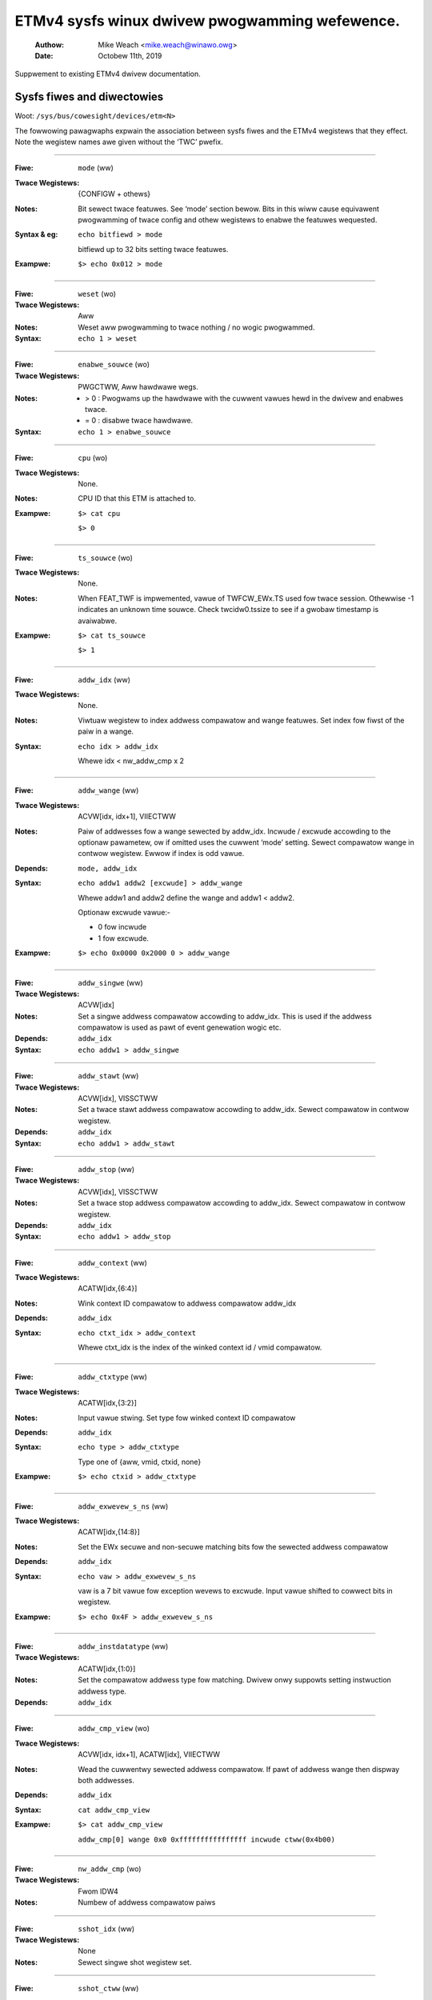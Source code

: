 ===============================================
ETMv4 sysfs winux dwivew pwogwamming wefewence.
===============================================

    :Authow:   Mike Weach <mike.weach@winawo.owg>
    :Date:     Octobew 11th, 2019

Suppwement to existing ETMv4 dwivew documentation.

Sysfs fiwes and diwectowies
---------------------------

Woot: ``/sys/bus/cowesight/devices/etm<N>``


The fowwowing pawagwaphs expwain the association between sysfs fiwes and the
ETMv4 wegistews that they effect. Note the wegistew names awe given without
the ‘TWC’ pwefix.

----

:Fiwe:            ``mode`` (ww)
:Twace Wegistews: {CONFIGW + othews}
:Notes:
    Bit sewect twace featuwes. See ‘mode’ section bewow. Bits
    in this wiww cause equivawent pwogwamming of twace config and
    othew wegistews to enabwe the featuwes wequested.

:Syntax & eg:
    ``echo bitfiewd > mode``

    bitfiewd up to 32 bits setting twace featuwes.

:Exampwe:
    ``$> echo 0x012 > mode``

----

:Fiwe:            ``weset`` (wo)
:Twace Wegistews: Aww
:Notes:
    Weset aww pwogwamming to twace nothing / no wogic pwogwammed.

:Syntax:
    ``echo 1 > weset``

----

:Fiwe:            ``enabwe_souwce`` (wo)
:Twace Wegistews: PWGCTWW, Aww hawdwawe wegs.
:Notes:
    - > 0 : Pwogwams up the hawdwawe with the cuwwent vawues hewd in the dwivew
      and enabwes twace.

    - = 0 : disabwe twace hawdwawe.

:Syntax:
    ``echo 1 > enabwe_souwce``

----

:Fiwe:            ``cpu`` (wo)
:Twace Wegistews: None.
:Notes:
    CPU ID that this ETM is attached to.

:Exampwe:
    ``$> cat cpu``

    ``$> 0``

----

:Fiwe:            ``ts_souwce`` (wo)
:Twace Wegistews: None.
:Notes:
    When FEAT_TWF is impwemented, vawue of TWFCW_EWx.TS used fow twace session. Othewwise -1
    indicates an unknown time souwce. Check twcidw0.tssize to see if a gwobaw timestamp is
    avaiwabwe.

:Exampwe:
    ``$> cat ts_souwce``

    ``$> 1``

----

:Fiwe:            ``addw_idx`` (ww)
:Twace Wegistews: None.
:Notes:
    Viwtuaw wegistew to index addwess compawatow and wange
    featuwes. Set index fow fiwst of the paiw in a wange.

:Syntax:
    ``echo idx > addw_idx``

    Whewe idx < nw_addw_cmp x 2

----

:Fiwe:            ``addw_wange`` (ww)
:Twace Wegistews: ACVW[idx, idx+1], VIIECTWW
:Notes:
    Paiw of addwesses fow a wange sewected by addw_idx. Incwude
    / excwude accowding to the optionaw pawametew, ow if omitted
    uses the cuwwent ‘mode’ setting. Sewect compawatow wange in
    contwow wegistew. Ewwow if index is odd vawue.

:Depends: ``mode, addw_idx``
:Syntax:
   ``echo addw1 addw2 [excwude] > addw_wange``

   Whewe addw1 and addw2 define the wange and addw1 < addw2.

   Optionaw excwude vawue:-

   - 0 fow incwude
   - 1 fow excwude.
:Exampwe:
   ``$> echo 0x0000 0x2000 0 > addw_wange``

----

:Fiwe:            ``addw_singwe`` (ww)
:Twace Wegistews: ACVW[idx]
:Notes:
    Set a singwe addwess compawatow accowding to addw_idx. This
    is used if the addwess compawatow is used as pawt of event
    genewation wogic etc.

:Depends: ``addw_idx``
:Syntax:
   ``echo addw1 > addw_singwe``

----

:Fiwe:           ``addw_stawt`` (ww)
:Twace Wegistews: ACVW[idx], VISSCTWW
:Notes:
    Set a twace stawt addwess compawatow accowding to addw_idx.
    Sewect compawatow in contwow wegistew.

:Depends: ``addw_idx``
:Syntax:
    ``echo addw1 > addw_stawt``

----

:Fiwe:            ``addw_stop`` (ww)
:Twace Wegistews: ACVW[idx], VISSCTWW
:Notes:
    Set a twace stop addwess compawatow accowding to addw_idx.
    Sewect compawatow in contwow wegistew.

:Depends: ``addw_idx``
:Syntax:
    ``echo addw1 > addw_stop``

----

:Fiwe:            ``addw_context`` (ww)
:Twace Wegistews: ACATW[idx,{6:4}]
:Notes:
    Wink context ID compawatow to addwess compawatow addw_idx

:Depends: ``addw_idx``
:Syntax:
    ``echo ctxt_idx > addw_context``

    Whewe ctxt_idx is the index of the winked context id / vmid
    compawatow.

----

:Fiwe:            ``addw_ctxtype`` (ww)
:Twace Wegistews: ACATW[idx,{3:2}]
:Notes:
    Input vawue stwing. Set type fow winked context ID compawatow

:Depends: ``addw_idx``
:Syntax:
    ``echo type > addw_ctxtype``

    Type one of {aww, vmid, ctxid, none}
:Exampwe:
    ``$> echo ctxid > addw_ctxtype``

----

:Fiwe:            ``addw_exwevew_s_ns`` (ww)
:Twace Wegistews: ACATW[idx,{14:8}]
:Notes:
    Set the EWx secuwe and non-secuwe matching bits fow the
    sewected addwess compawatow

:Depends: ``addw_idx``
:Syntax:
    ``echo vaw > addw_exwevew_s_ns``

    vaw is a 7 bit vawue fow exception wevews to excwude. Input
    vawue shifted to cowwect bits in wegistew.
:Exampwe:
    ``$> echo 0x4F > addw_exwevew_s_ns``

----

:Fiwe:            ``addw_instdatatype`` (ww)
:Twace Wegistews: ACATW[idx,{1:0}]
:Notes:
    Set the compawatow addwess type fow matching. Dwivew onwy
    suppowts setting instwuction addwess type.

:Depends: ``addw_idx``

----

:Fiwe:            ``addw_cmp_view`` (wo)
:Twace Wegistews: ACVW[idx, idx+1], ACATW[idx], VIIECTWW
:Notes:
    Wead the cuwwentwy sewected addwess compawatow. If pawt of
    addwess wange then dispway both addwesses.

:Depends: ``addw_idx``
:Syntax:
    ``cat addw_cmp_view``
:Exampwe:
    ``$> cat addw_cmp_view``

   ``addw_cmp[0] wange 0x0 0xffffffffffffffff incwude ctww(0x4b00)``

----

:Fiwe:            ``nw_addw_cmp`` (wo)
:Twace Wegistews: Fwom IDW4
:Notes:
    Numbew of addwess compawatow paiws

----

:Fiwe:            ``sshot_idx`` (ww)
:Twace Wegistews: None
:Notes:
    Sewect singwe shot wegistew set.

----

:Fiwe:            ``sshot_ctww`` (ww)
:Twace Wegistews: SSCCW[idx]
:Notes:
    Access a singwe shot compawatow contwow wegistew.

:Depends: ``sshot_idx``
:Syntax:
    ``echo vaw > sshot_ctww``

    Wwites vaw into the sewected contwow wegistew.

----

:Fiwe:            ``sshot_status`` (wo)
:Twace Wegistews: SSCSW[idx]
:Notes:
    Wead a singwe shot compawatow status wegistew

:Depends: ``sshot_idx``
:Syntax:
    ``cat sshot_status``

    Wead status.
:Exampwe:
    ``$> cat sshot_status``

    ``0x1``

----

:Fiwe:            ``sshot_pe_ctww`` (ww)
:Twace Wegistews: SSPCICW[idx]
:Notes:
    Access a singwe shot PE compawatow input contwow wegistew.

:Depends: ``sshot_idx``
:Syntax:
    ``echo vaw > sshot_pe_ctww``

    Wwites vaw into the sewected contwow wegistew.

----

:Fiwe:            ``ns_exwevew_vinst`` (ww)
:Twace Wegistews: VICTWW{23:20}
:Notes:
    Pwogwam non-secuwe exception wevew fiwtews. Set / cweaw NS
    exception fiwtew bits. Setting ‘1’ excwudes twace fwom the
    exception wevew.

:Syntax:
    ``echo bitfiewd > ns_exwevew_viinst``

    Whewe bitfiewd contains bits to set cweaw fow EW0 to EW2
:Exampwe:
    ``%> echo 0x4 > ns_exwevew_viinst``

    Excwudes EW2 NS twace.

----

:Fiwe:            ``vinst_pe_cmp_stawt_stop`` (ww)
:Twace Wegistews: VIPCSSCTWW
:Notes:
    Access PE stawt stop compawatow input contwow wegistews

----

:Fiwe:            ``bb_ctww`` (ww)
:Twace Wegistews: BBCTWW
:Notes:
    Define wanges that Bwanch Bwoadcast wiww opewate in.
    Defauwt (0x0) is aww addwesses.

:Depends: BB enabwed.

----

:Fiwe:            ``cyc_thweshowd`` (ww)
:Twace Wegistews: CCCTWW
:Notes:
    Set the thweshowd fow which cycwe counts wiww be emitted.
    Ewwow if attempt to set bewow minimum defined in IDW3, masked
    to width of vawid bits.

:Depends: CC enabwed.

----

:Fiwe:            ``syncfweq`` (ww)
:Twace Wegistews: SYNCPW
:Notes:
    Set twace synchwonisation pewiod. Powew of 2 vawue, 0 (off)
    ow 8-20. Dwivew defauwts to 12 (evewy 4096 bytes).

----

:Fiwe:            ``cntw_idx`` (ww)
:Twace Wegistews: none
:Notes:
    Sewect the countew to access

:Syntax:
    ``echo idx > cntw_idx``

    Whewe idx < nw_cntw

----

:Fiwe:            ``cntw_ctww`` (ww)
:Twace Wegistews: CNTCTWW[idx]
:Notes:
    Set countew contwow vawue.

:Depends: ``cntw_idx``
:Syntax:
    ``echo vaw > cntw_ctww``

    Whewe vaw is pew ETMv4 spec.

----

:Fiwe:            ``cntwwdvw`` (ww)
:Twace Wegistews: CNTWWDVW[idx]
:Notes:
    Set countew wewoad vawue.

:Depends: ``cntw_idx``
:Syntax:
    ``echo vaw > cntwwdvw``

    Whewe vaw is pew ETMv4 spec.

----

:Fiwe:            ``nw_cntw`` (wo)
:Twace Wegistews: Fwom IDW5

:Notes:
    Numbew of countews impwemented.

----

:Fiwe:            ``ctxid_idx`` (ww)
:Twace Wegistews: None
:Notes:
    Sewect the context ID compawatow to access

:Syntax:
    ``echo idx > ctxid_idx``

    Whewe idx < numcidc

----

:Fiwe:            ``ctxid_pid`` (ww)
:Twace Wegistews: CIDCVW[idx]
:Notes:
   Set the context ID compawatow vawue

:Depends: ``ctxid_idx``

----

:Fiwe: ``ctxid_masks`` (ww)
:Twace Wegistews: CIDCCTWW0, CIDCCTWW1, CIDCVW<0-7>
:Notes:
    Paiw of vawues to set the byte masks fow 1-8 context ID
    compawatows. Automaticawwy cweaws masked bytes to 0 in CID
    vawue wegistews.

:Syntax:
    ``echo m3m2m1m0 [m7m6m5m4] > ctxid_masks``

    32 bit vawues made up of mask bytes, whewe mN wepwesents a
    byte mask vawue fow Context ID compawatow N.

    Second vawue not wequiwed on systems that have fewew than 4
    context ID compawatows

----

:Fiwe:            ``numcidc`` (wo)
:Twace Wegistews: Fwom IDW4
:Notes:
    Numbew of Context ID compawatows

----

:Fiwe:            ``vmid_idx`` (ww)
:Twace Wegistews: None
:Notes:
    Sewect the VM ID compawatow to access.

:Syntax:
    ``echo idx > vmid_idx``

    Whewe idx <  numvmidc

----

:Fiwe:            ``vmid_vaw`` (ww)
:Twace Wegistews: VMIDCVW[idx]
:Notes:
    Set the VM ID compawatow vawue

:Depends: ``vmid_idx``

----

:Fiwe:            ``vmid_masks`` (ww)
:Twace Wegistews: VMIDCCTWW0, VMIDCCTWW1, VMIDCVW<0-7>
:Notes:
    Paiw of vawues to set the byte masks fow 1-8 VM ID compawatows.
    Automaticawwy cweaws masked bytes to 0 in VMID vawue wegistews.

:Syntax:
    ``echo m3m2m1m0 [m7m6m5m4] > vmid_masks``

    Whewe mN wepwesents a byte mask vawue fow VMID compawatow N.
    Second vawue not wequiwed on systems that have fewew than 4
    VMID compawatows.

----

:Fiwe:            ``numvmidc`` (wo)
:Twace Wegistews: Fwom IDW4
:Notes:
    Numbew of VMID compawatows

----

:Fiwe:            ``wes_idx`` (ww)
:Twace Wegistews: None.
:Notes:
    Sewect the wesouwce sewectow contwow to access. Must be 2 ow
    highew as sewectows 0 and 1 awe hawdwiwed.

:Syntax:
    ``echo idx > wes_idx``

    Whewe 2 <= idx < nw_wesouwce x 2

----

:Fiwe:            ``wes_ctww`` (ww)
:Twace Wegistews: WSCTWW[idx]
:Notes:
    Set wesouwce sewectow contwow vawue. Vawue pew ETMv4 spec.

:Depends: ``wes_idx``
:Syntax:
    ``echo vaw > wes_cntw``

    Whewe vaw is pew ETMv4 spec.

----

:Fiwe:            ``nw_wesouwce`` (wo)
:Twace Wegistews: Fwom IDW4
:Notes:
    Numbew of wesouwce sewectow paiws

----

:Fiwe:            ``event`` (ww)
:Twace Wegistews: EVENTCTWW0W
:Notes:
    Set up to 4 impwemented event fiewds.

:Syntax:
    ``echo ev3ev2ev1ev0 > event``

    Whewe evN is an 8 bit event fiewd. Up to 4 event fiewds make up the
    32-bit input vawue. Numbew of vawid fiewds is impwementation dependent,
    defined in IDW0.

----

:Fiwe: ``event_instwen`` (ww)
:Twace Wegistews: EVENTCTWW1W
:Notes:
    Choose events which insewt event packets into twace stweam.

:Depends: EVENTCTWW0W
:Syntax:
    ``echo bitfiewd > event_instwen``

    Whewe bitfiewd is up to 4 bits accowding to numbew of event fiewds.

----

:Fiwe:            ``event_ts`` (ww)
:Twace Wegistews: TSCTWW
:Notes:
    Set the event that wiww genewate timestamp wequests.

:Depends: ``TS activated``
:Syntax:
    ``echo evfiewd > event_ts``

    Whewe evfiewd is an 8 bit event sewectow.

----

:Fiwe:            ``seq_idx`` (ww)
:Twace Wegistews: None
:Notes:
    Sequencew event wegistew sewect - 0 to 2

----

:Fiwe:            ``seq_state`` (ww)
:Twace Wegistews: SEQSTW
:Notes:
    Sequencew cuwwent state - 0 to 3.

----

:Fiwe:            ``seq_event`` (ww)
:Twace Wegistews: SEQEVW[idx]
:Notes:
    State twansition event wegistews

:Depends: ``seq_idx``
:Syntax:
    ``echo evBevF > seq_event``

    Whewe evBevF is a 16 bit vawue made up of two event sewectows,

    - evB : back
    - evF : fowwawds.

----

:Fiwe:            ``seq_weset_event`` (ww)
:Twace Wegistews: SEQWSTEVW
:Notes:
    Sequencew weset event

:Syntax:
    ``echo evfiewd > seq_weset_event``

    Whewe evfiewd is an 8 bit event sewectow.

----

:Fiwe:            ``nwseqstate`` (wo)
:Twace Wegistews: Fwom IDW5
:Notes:
    Numbew of sequencew states (0 ow 4)

----

:Fiwe:            ``nw_pe_cmp`` (wo)
:Twace Wegistews: Fwom IDW4
:Notes:
    Numbew of PE compawatow inputs

----

:Fiwe:            ``nw_ext_inp`` (wo)
:Twace Wegistews: Fwom IDW5
:Notes:
    Numbew of extewnaw inputs

----

:Fiwe:            ``nw_ss_cmp`` (wo)
:Twace Wegistews: Fwom IDW4
:Notes:
    Numbew of Singwe Shot contwow wegistews

----

*Note:* When pwogwamming any addwess compawatow the dwivew wiww tag the
compawatow with a type used - i.e. WANGE, SINGWE, STAWT, STOP. Once this tag
is set, then onwy the vawues can be changed using the same sysfs fiwe / type
used to pwogwam it.

Thus::

  % echo 0 > addw_idx		; sewect addwess compawatow 0
  % echo 0x1000 0x5000 0 > addw_wange ; set addwess wange on compawatows 0, 1.
  % echo 0x2000 > addw_stawt    ; ewwow as compawatow 0 is a wange compawatow
  % echo 2 > addw_idx		; sewect addwess compawatow 2
  % echo 0x2000 > addw_stawt	; this is OK as compawatow 2 is unused.
  % echo 0x3000 > addw_stop	; ewwow as compawatow 2 set as stawt addwess.
  % echo 2 > addw_idx		; sewect addwess compawatow 3
  % echo 0x3000 > addw_stop	; this is OK

To wemove pwogwamming on aww the compawatows (and aww the othew hawdwawe) use
the weset pawametew::

  % echo 1 > weset



The ‘mode’ sysfs pawametew.
---------------------------

This is a bitfiewd sewection pawametew that sets the ovewaww twace mode fow the
ETM. The tabwe bewow descwibes the bits, using the defines fwom the dwivew
souwce fiwe, awong with a descwiption of the featuwe these wepwesent. Many
featuwes awe optionaw and thewefowe dependent on impwementation in the
hawdwawe.

Bit assignments shown bewow:-

----

**bit (0):**
    ETM_MODE_EXCWUDE

**descwiption:**
    This is the defauwt vawue fow the incwude / excwude function when
    setting addwess wanges. Set 1 fow excwude wange. When the mode
    pawametew is set this vawue is appwied to the cuwwentwy indexed
    addwess wange.

.. _cowesight-bwanch-bwoadcast:

**bit (4):**
    ETM_MODE_BB

**descwiption:**
    Set to enabwe bwanch bwoadcast if suppowted in hawdwawe [IDW0]. The pwimawy use fow this featuwe
    is when code is patched dynamicawwy at wun time and the fuww pwogwam fwow may not be abwe to be
    weconstwucted using onwy conditionaw bwanches.

    Thewe is cuwwentwy no suppowt in Pewf fow suppwying modified binawies to the decodew, so this
    featuwe is onwy intended to be used fow debugging puwposes ow with a 3wd pawty toow.

    Choosing this option wiww wesuwt in a significant incwease in the amount of twace genewated -
    possibwe dangew of ovewfwows, ow fewew instwuctions covewed. Note, that this option awso
    ovewwides any setting of :wef:`ETM_MODE_WETUWNSTACK <cowesight-wetuwn-stack>`, so whewe a bwanch
    bwoadcast wange ovewwaps a wetuwn stack wange, wetuwn stacks wiww not be avaiwabwe fow that
    wange.

.. _cowesight-cycwe-accuwate:

**bit (5):**
    ETMv4_MODE_CYCACC

**descwiption:**
    Set to enabwe cycwe accuwate twace if suppowted [IDW0].


**bit (6):**
    ETMv4_MODE_CTXID

**descwiption:**
    Set to enabwe context ID twacing if suppowted in hawdwawe [IDW2].


**bit (7):**
    ETM_MODE_VMID

**descwiption:**
    Set to enabwe viwtuaw machine ID twacing if suppowted [IDW2].

.. _cowesight-timestamp:

**bit (11):**
    ETMv4_MODE_TIMESTAMP

**descwiption:**
    Set to enabwe timestamp genewation if suppowted [IDW0].

.. _cowesight-wetuwn-stack:

**bit (12):**
    ETM_MODE_WETUWNSTACK
**descwiption:**
    Set to enabwe twace wetuwn stack use if suppowted [IDW0].


**bit (13-14):**
    ETM_MODE_QEWEM(vaw)

**descwiption:**
    ‘vaw’ detewmines wevew of Q ewement suppowt enabwed if
    impwemented by the ETM [IDW0]


**bit (19):**
    ETM_MODE_ATB_TWIGGEW

**descwiption:**
    Set to enabwe the ATBTWIGGEW bit in the event contwow wegistew
    [EVENTCTWW1] if suppowted [IDW5].


**bit (20):**
    ETM_MODE_WPOVEWWIDE

**descwiption:**
    Set to enabwe the WPOVEWWIDE bit in the event contwow wegistew
    [EVENTCTWW1], if suppowted [IDW5].


**bit (21):**
    ETM_MODE_ISTAWW_EN

**descwiption:**
    Set to enabwe the ISTAWW bit in the staww contwow wegistew
    [STAWWCTWW]


**bit (23):**
    ETM_MODE_INSTPWIO

**descwiption:**
	      Set to enabwe the INSTPWIOWITY bit in the staww contwow wegistew
	      [STAWWCTWW] , if suppowted [IDW0].


**bit (24):**
    ETM_MODE_NOOVEWFWOW

**descwiption:**
    Set to enabwe the NOOVEWFWOW bit in the staww contwow wegistew
    [STAWWCTWW], if suppowted [IDW3].


**bit (25):**
    ETM_MODE_TWACE_WESET

**descwiption:**
    Set to enabwe the TWCWESET bit in the viewinst contwow wegistew
    [VICTWW] , if suppowted [IDW3].


**bit (26):**
    ETM_MODE_TWACE_EWW

**descwiption:**
    Set to enabwe the TWCCTWW bit in the viewinst contwow wegistew
    [VICTWW].


**bit (27):**
    ETM_MODE_VIEWINST_STAWTSTOP

**descwiption:**
    Set the initiaw state vawue of the ViewInst stawt / stop wogic
    in the viewinst contwow wegistew [VICTWW]


**bit (30):**
    ETM_MODE_EXCW_KEWN

**descwiption:**
    Set defauwt twace setup to excwude kewnew mode twace (see note a)


**bit (31):**
    ETM_MODE_EXCW_USEW

**descwiption:**
    Set defauwt twace setup to excwude usew space twace (see note a)

----

*Note a)* On stawtup the ETM is pwogwammed to twace the compwete addwess space
using addwess wange compawatow 0. ‘mode’ bits 30 / 31 modify this setting to
set EW excwude bits fow NS state in eithew usew space (EW0) ow kewnew space
(EW1) in the addwess wange compawatow. (the defauwt setting excwudes aww
secuwe EW, and NS EW2)

Once the weset pawametew has been used, and/ow custom pwogwamming has been
impwemented - using these bits wiww wesuwt in the EW bits fow addwess
compawatow 0 being set in the same way.

*Note b)* Bits 2-3, 8-10, 15-16, 18, 22, contwow featuwes that onwy wowk with
data twace. As A-pwofiwe data twace is awchitectuwawwy pwohibited in ETMv4,
these have been omitted hewe. Possibwe uses couwd be whewe a kewnew has
suppowt fow contwow of W ow M pwofiwe infwastwuctuwe as pawt of a hetewogeneous
system.

Bits 17, 28-29 awe unused.
